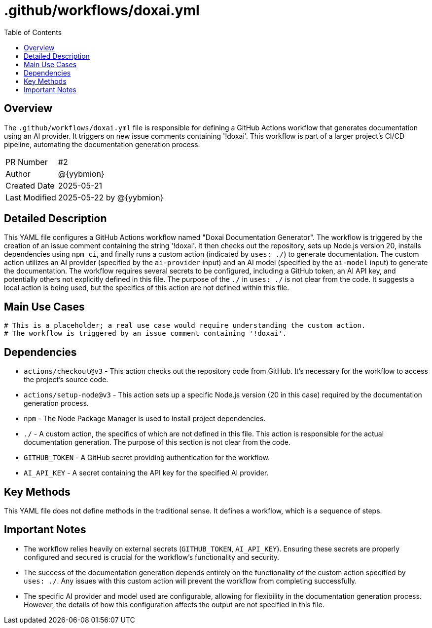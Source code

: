 = .github/workflows/doxai.yml
:toc:
:source-highlighter: highlight.js

== Overview

The `.github/workflows/doxai.yml` file is responsible for defining a GitHub Actions workflow that generates documentation using an AI provider. It triggers on new issue comments containing '!doxai'.  This workflow is part of a larger project's CI/CD pipeline, automating the documentation generation process.

[cols="1,3"]
|===
|PR Number|#2
|Author|@{yybmion}
|Created Date|2025-05-21
|Last Modified|2025-05-22 by @{yybmion}
|===

== Detailed Description

This YAML file configures a GitHub Actions workflow named "Doxai Documentation Generator".  The workflow is triggered by the creation of an issue comment containing the string '!doxai'.  It then checks out the repository, sets up Node.js version 20, installs dependencies using `npm ci`, and finally runs a custom action (indicated by `uses: ./`) to generate documentation. The custom action utilizes an AI provider (specified by the `ai-provider` input) and an AI model (specified by the `ai-model` input) to generate the documentation.  The workflow requires several secrets to be configured, including a GitHub token, an AI API key, and potentially others not explicitly defined in this file. The purpose of the `./` in `uses: ./` is not clear from the code.  It suggests a local action is being used, but the specifics of this action are not defined within this file.

== Main Use Cases

[source,yaml]
----
# This is a placeholder; a real use case would require understanding the custom action.
# The workflow is triggered by an issue comment containing '!doxai'.
----

== Dependencies

* `actions/checkout@v3` - This action checks out the repository code from GitHub.  It's necessary for the workflow to access the project's source code.
* `actions/setup-node@v3` - This action sets up a specific Node.js version (20 in this case) required by the documentation generation process.
* `npm` - The Node Package Manager is used to install project dependencies.
* `./` - A custom action, the specifics of which are not defined in this file. This action is responsible for the actual documentation generation.  The purpose of this section is not clear from the code.
* `GITHUB_TOKEN` - A GitHub secret providing authentication for the workflow.
* `AI_API_KEY` - A secret containing the API key for the specified AI provider.


== Key Methods

This YAML file does not define methods in the traditional sense.  It defines a workflow, which is a sequence of steps.

== Important Notes

* The workflow relies heavily on external secrets (`GITHUB_TOKEN`, `AI_API_KEY`).  Ensuring these secrets are properly configured and secured is crucial for the workflow's functionality and security.
* The success of the documentation generation depends entirely on the functionality of the custom action specified by `uses: ./`.  Any issues with this custom action will prevent the workflow from completing successfully.
* The specific AI provider and model used are configurable, allowing for flexibility in the documentation generation process. However, the details of how this configuration affects the output are not specified in this file.
